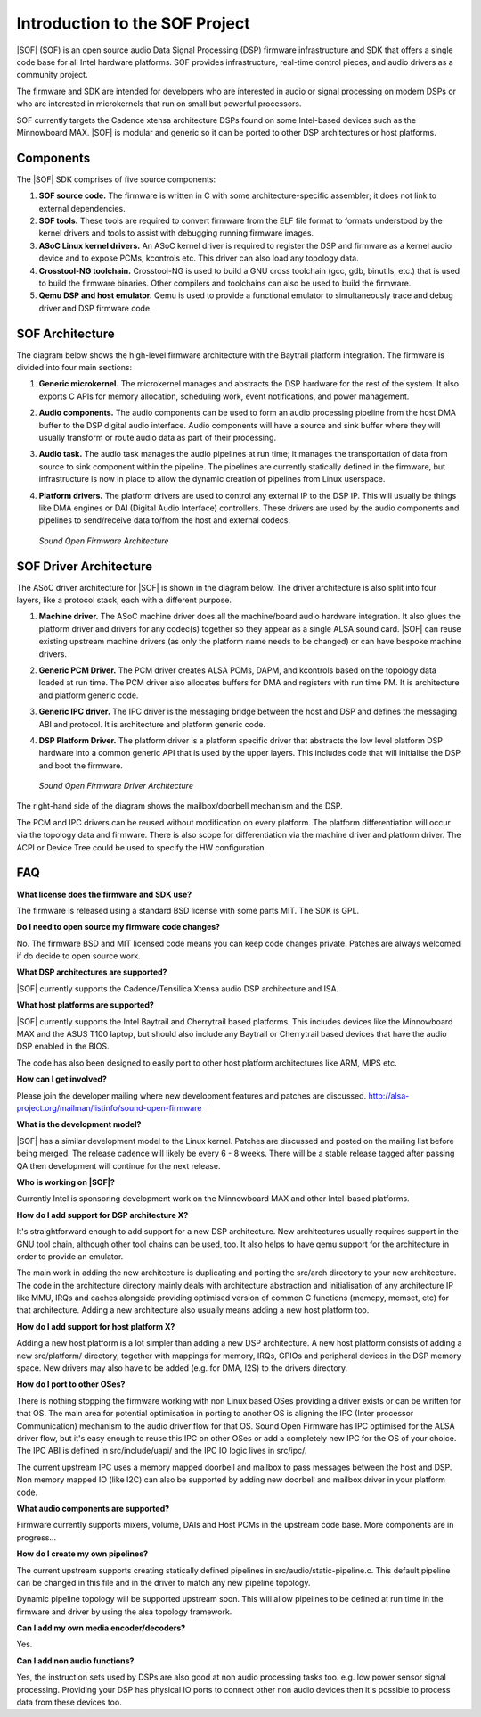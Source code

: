 .. _introduction:

Introduction to the SOF Project
###############################

|SOF| (SOF) is an open source audio Data Signal Processing (DSP) firmware
infrastructure and SDK that offers a single code base for all Intel
hardware platforms. SOF provides infrastructure, real-time control pieces, and
audio drivers as a community project.

The firmware and SDK are intended for developers who are interested in audio or signal processing on modern DSPs or who are interested in microkernels that run on small but powerful processors.

SOF currently targets the Cadence xtensa architecture DSPs found on some Intel-based devices such as the Minnowboard MAX. |SOF| is modular and generic so it can be ported to other DSP architectures or host platforms.

Components
==========

The |SOF| SDK comprises of five source components:

#. **SOF source code.** The firmware is written in C with some architecture-specific assembler; it does not link to external dependencies.

#. **SOF tools.** These tools are required to convert firmware from the ELF file format to formats understood by the kernel drivers and tools to assist with debugging running firmware images.

#. **ASoC Linux kernel drivers.** An ASoC kernel driver is required to register the DSP and firmware as a kernel audio device and to expose PCMs, kcontrols etc. This driver can also load any topology data.

#. **Crosstool-NG toolchain.** Crosstool-NG is used to build a GNU cross toolchain (gcc, gdb, binutils, etc.) that is used to build the firmware binaries. Other compilers and toolchains can also be used to build the firmware.

#. **Qemu DSP and host emulator.** Qemu is used to provide a functional emulator to simultaneously trace and debug driver and DSP firmware code.

SOF Architecture
================

The diagram below shows the high-level firmware architecture with the Baytrail platform integration. The firmware is divided into four main sections:

#. **Generic microkernel.** The microkernel manages and abstracts the DSP hardware for the rest of the system. It also exports C APIs for memory allocation, scheduling work, event notifications, and power management.

#. **Audio components.** The audio components can be used to form an audio processing pipeline from the host DMA buffer to the DSP digital audio interface. Audio components will have a source and sink buffer where they will usually transform or route audio data as part of their processing.

#. **Audio task.** The audio task manages the audio pipelines at run time; it manages the transportation of data from source to sink component within the pipeline. The pipelines are currently statically defined in the firmware, but infrastructure is now in place to allow the dynamic creation of pipelines from Linux userspace.

#. **Platform drivers.** The platform drivers are used to control any external IP to the DSP IP. This will usually be things like DMA engines or DAI (Digital Audio Interface) controllers. These drivers are used by the audio components and pipelines to send/receive data to/from the host and external codecs.

   ..	figure::  images/fw-arch-diag.png
	:align: center
	:alt: SOF Architecture
	:width: 800px

	`Sound Open Firmware Architecture`

SOF Driver Architecture
=======================

The ASoC driver architecture for |SOF| is shown in the diagram below. The driver architecture is also split into four layers, like a protocol stack, each with a different purpose.

#. **Machine driver.** The ASoC machine driver does all the machine/board audio hardware integration. It also glues the platform driver and drivers for any codec(s) together so they appear as a single ALSA sound card. |SOF| can reuse existing upstream machine drivers (as only the platform name needs to be changed) or can have bespoke machine drivers.

#. **Generic PCM Driver.** The PCM driver creates ALSA PCMs, DAPM, and kcontrols based on the topology data loaded at run time. The PCM driver also allocates buffers for DMA and registers with run time PM. It is architecture and platform generic code.

#. **Generic IPC driver.** The IPC driver is the messaging bridge between the host and DSP and defines the messaging ABI and protocol. It is architecture and platform generic code.

#. **DSP Platform Driver.** The platform driver is a platform specific driver that abstracts the low level platform DSP hardware into a common generic API that is used by the upper layers. This includes code that will initialise the DSP and boot the firmware.


   ..	figure::  images/driver-arch-diag.png
	:align: center
	:alt: SOF Driver Architecture
	:width: 800px

	`Sound Open Firmware Driver Architecture`

The right-hand side of the diagram shows the mailbox/doorbell mechanism and the DSP.

The PCM and IPC drivers can be reused without modification on every platform. The platform differentiation will occur via the topology data and firmware. There is also scope for differentiation via the machine driver and platform driver. The ACPI or Device Tree could be used to specify the HW configuration.

FAQ
===

**What license does the firmware and SDK use?**

The firmware is released using a standard BSD license with some parts MIT. The SDK is GPL.


**Do I need to open source my firmware code changes?**

No. The firmware BSD and MIT licensed code means you can keep code changes private. Patches are always welcomed if do decide to open source work.


**What DSP architectures are supported?**

|SOF| currently supports the Cadence/Tensilica Xtensa audio DSP architecture and ISA.


**What host platforms are supported?**

|SOF| currently supports the Intel Baytrail and Cherrytrail based platforms. This includes devices like the Minnowboard MAX and the ASUS T100 laptop, but should also include any Baytrail or Cherrytrail based devices that have the audio DSP enabled in the BIOS.

The code has also been designed to easily port to other host platform architectures like ARM, MIPS etc.


**How can I get involved?**

Please join the developer mailing where new development features and patches are discussed. http://alsa-project.org/mailman/listinfo/sound-open-firmware


**What is the development model?**

|SOF| has a similar development model to the Linux kernel. Patches are discussed and posted on the mailing list before being merged. The release cadence will likely be every 6 - 8 weeks. There will be a stable release tagged after passing QA then development will continue for the next release.


**Who is working on |SOF|?**

Currently Intel is sponsoring development work on the Minnowboard MAX and other Intel-based platforms.


**How do I add support for DSP architecture X?**

It's straightforward enough to add support for a new DSP architecture. New architectures usually requires support in the GNU tool chain, although other tool chains can be used, too. It also helps to have qemu support for the architecture in order to provide an emulator.

The main work in adding the new architecture is duplicating and porting the src/arch directory to your new architecture. The code in the architecture directory mainly deals with architecture abstraction and initialisation of any architecture IP like MMU, IRQs and caches alongside providing optimised version of common C functions (memcpy, memset, etc) for that architecture. Adding a new architecture also usually means adding a new host platform too.


**How do I add support for host platform X?**

Adding a new host platform is a lot simpler than adding a new DSP architecture. A new host platform consists of adding a new src/platform/ directory, together with mappings for memory, IRQs, GPIOs and peripheral devices in the DSP memory space. New drivers may also have to be added (e.g. for DMA, I2S) to the drivers directory.


**How do I port to other OSes?**

There is nothing stopping the firmware working with non Linux based OSes providing a driver exists or can be written for that OS. The main area for potential optimisation in porting to another OS is aligning the IPC (Inter processor Communication) mechanism to the audio driver flow for that OS. Sound Open Firmware has IPC optimised for the ALSA driver flow, but it's easy enough to reuse this IPC on other OSes or add a completely new IPC for the OS of your choice. The IPC ABI is defined in src/include/uapi/ and the IPC IO logic lives in src/ipc/.

The current upstream IPC uses a memory mapped doorbell and mailbox to pass messages between the host and DSP. Non memory mapped IO (like I2C) can also be supported by adding new doorbell and mailbox driver in your platform code.


**What audio components are supported?**

Firmware currently supports mixers, volume, DAIs and Host PCMs in the upstream code base. More components are in progress...


**How do I create my own pipelines?**

The current upstream supports creating statically defined pipelines in src/audio/static-pipeline.c. This default pipeline can be changed in this file and in the driver to match any new pipeline topology.

Dynamic pipeline topology will be supported upstream soon. This will allow pipelines to be defined at run time in the firmware and driver by using the alsa topology framework.


**Can I add my own media encoder/decoders?**

Yes.


**Can I add non audio functions?**

Yes, the instruction sets used by DSPs are also good at non audio processing tasks too. e.g. low power sensor signal processing. Providing your DSP has physical IO ports to connect other non audio devices then it's possible to process data from these devices too.

